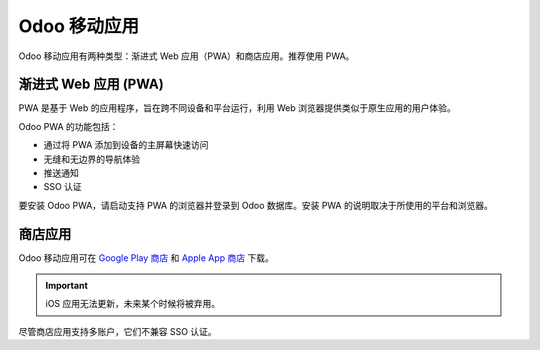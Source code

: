 ================
Odoo 移动应用
================

Odoo 移动应用有两种类型：渐进式 Web 应用（PWA）和商店应用。推荐使用 PWA。

渐进式 Web 应用 (PWA)
=========================

PWA 是基于 Web 的应用程序，旨在跨不同设备和平台运行，利用 Web 浏览器提供类似于原生应用的用户体验。

Odoo PWA 的功能包括：

- 通过将 PWA 添加到设备的主屏幕快速访问
- 无缝和无边界的导航体验
- 推送通知
- SSO 认证

要安装 Odoo PWA，请启动支持 PWA 的浏览器并登录到 Odoo 数据库。安装 PWA 的说明取决于所使用的平台和浏览器。

.. tabs::

   .. tab:: Android

      **Chrome**: 打开 Chrome 菜单 (:guilabel:`⋮`)，选择 :guilabel:`安装应用`，然后点击 :guilabel:`安装`。

      **Firefox**: 打开 Firefox 菜单 (:guilabel:`⋮`)，选择 :guilabel:`安装`，然后长按 Odoo 图标或点击 :guilabel:`自动添加`。

      也可以使用 **Samsung Internet**、**Edge** 和 **Opera** 安装 PWA。

   .. tab:: iOS

      **Safari**: 点击带有向上箭头的方形图标以打开 **分享** 菜单，选择 :guilabel:`添加到主屏幕`，根据需要编辑 PWA 详细信息，然后点击 :guilabel:`添加`。

      在 iOS 16.4 及以上版本中，还可以使用 **Chrome**、**Firefox** 和 **Edge** 安装 PWA。

   .. tab:: 桌面

      **Chrome** 和 **Edge**: 点击地址栏右侧的安装图标，然后点击 :guilabel:`安装`。

.. seealso::
   - `Google Chrome 帮助：使用渐进式 Web 应用
     <https://support.google.com/chrome/answer/9658361>`_
   - `MDN Web 文档：安装和卸载 Web 应用
     <https://developer.mozilla.org/en-US/docs/Web/Progressive_web_apps/Guides/Installing>`_
   - `Microsoft 支持：在 Microsoft Edge 中安装、管理或卸载应用 <https://support.microsoft.com/en-us/topic/install-manage-or-uninstall-apps-in-microsoft-edge-0c156575-a94a-45e4-a54f-3a84846f6113>`_

商店应用
==========

Odoo 移动应用可在 `Google Play 商店 <https://play.google.com/store/apps/details?id=com.odoo.mobile>`_ 和 `Apple App 商店 <https://apps.apple.com/app/odoo/id1272543640>`_ 下载。

.. important::
   iOS 应用无法更新，未来某个时候将被弃用。

尽管商店应用支持多账户，它们不兼容 SSO 认证。
